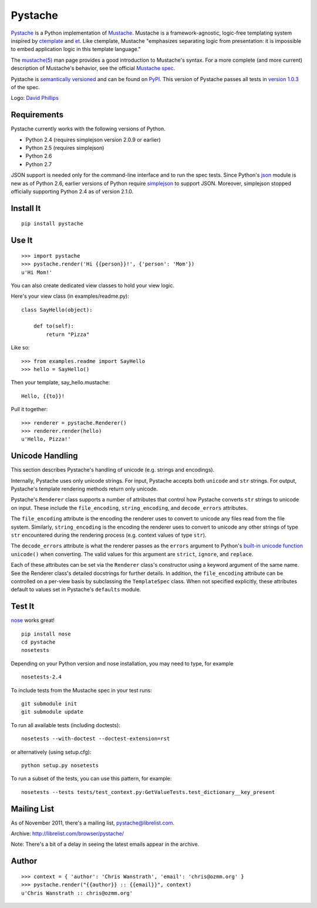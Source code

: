 ========
Pystache
========

.. image:: https://s3.amazonaws.com/webdev_bucket/pystache.png

Pystache_ is a Python implementation of Mustache_.
Mustache is a framework-agnostic, logic-free templating system inspired
by ctemplate_ and et_.  Like ctemplate, Mustache "emphasizes
separating logic from presentation: it is impossible to embed application
logic in this template language."

The `mustache(5)`_ man page provides a good introduction to Mustache's
syntax.  For a more complete (and more current) description of Mustache's
behavior, see the official `Mustache spec`_.

Pystache is `semantically versioned`_ and can be found on PyPI_.  This
version of Pystache passes all tests in `version 1.0.3`_ of the spec.

Logo: `David Phillips`_


Requirements
============

Pystache currently works with the following versions of Python.

* Python 2.4 (requires simplejson version 2.0.9 or earlier)
* Python 2.5 (requires simplejson)
* Python 2.6
* Python 2.7

JSON support is needed only for the command-line interface and to run the
spec tests.  Since Python's json_ module is new as of Python 2.6, earlier
versions of Python require simplejson_ to support JSON.  Moreover, simplejson
stopped officially supporting Python 2.4 as of version 2.1.0.


Install It
==========

::

    pip install pystache


Use It
======

::

    >>> import pystache
    >>> pystache.render('Hi {{person}}!', {'person': 'Mom'})
    u'Hi Mom!'

You can also create dedicated view classes to hold your view logic.

Here's your view class (in examples/readme.py)::

    class SayHello(object):

        def to(self):
            return "Pizza"

Like so::

    >>> from examples.readme import SayHello
    >>> hello = SayHello()

Then your template, say_hello.mustache::

    Hello, {{to}}!

Pull it together::

    >>> renderer = pystache.Renderer()
    >>> renderer.render(hello)
    u'Hello, Pizza!'


Unicode Handling
================

This section describes Pystache's handling of unicode (e.g. strings and
encodings).

Internally, Pystache uses only unicode strings.  For input, Pystache accepts
both ``unicode`` and ``str`` strings.  For output, Pystache's template
rendering methods return only unicode.

Pystache's ``Renderer`` class supports a number of attributes that control how
Pystache converts ``str`` strings to unicode on input.  These include the
``file_encoding``, ``string_encoding``, and ``decode_errors`` attributes.

The ``file_encoding`` attribute is the encoding the renderer uses to convert
to unicode any files read from the file system.  Similarly, ``string_encoding``
is the encoding the renderer uses to convert to unicode any other strings of
type ``str`` encountered during the rendering process (e.g. context values
of type ``str``).

The ``decode_errors`` attribute is what the renderer passes as the ``errors``
argument to Python's `built-in unicode function`_ ``unicode()`` when
converting.  The valid values for this argument are ``strict``, ``ignore``,
and ``replace``.

Each of these attributes can be set via the ``Renderer`` class's constructor
using a keyword argument of the same name.  See the Renderer class's
detailed docstrings for further details.  In addition, the ``file_encoding``
attribute can be controlled on a per-view basis by subclassing the
``TemplateSpec`` class.  When not specified explicitly, these attributes
default to values set in Pystache's ``defaults`` module.


Test It
=======

nose_ works great! ::

    pip install nose
    cd pystache
    nosetests

Depending on your Python version and nose installation, you may need
to type, for example ::

    nosetests-2.4

To include tests from the Mustache spec in your test runs: ::

    git submodule init
    git submodule update

To run all available tests (including doctests)::

    nosetests --with-doctest --doctest-extension=rst

or alternatively (using setup.cfg)::

    python setup.py nosetests

To run a subset of the tests, you can use this pattern, for example: ::

    nosetests --tests tests/test_context.py:GetValueTests.test_dictionary__key_present


Mailing List
============

As of November 2011, there's a mailing list, pystache@librelist.com.

Archive: http://librelist.com/browser/pystache/

Note: There's a bit of a delay in seeing the latest emails appear
in the archive.


Author
======

::

    >>> context = { 'author': 'Chris Wanstrath', 'email': 'chris@ozmm.org' }
    >>> pystache.render("{{author}} :: {{email}}", context)
    u'Chris Wanstrath :: chris@ozmm.org'


.. _ctemplate: http://code.google.com/p/google-ctemplate/
.. _David Phillips: http://davidphillips.us/
.. _et: http://www.ivan.fomichev.name/2008/05/erlang-template-engine-prototype.html
.. _json: http://docs.python.org/library/json.html
.. _Mustache: http://mustache.github.com/
.. _Mustache spec: https://github.com/mustache/spec
.. _mustache(5): http://mustache.github.com/mustache.5.html
.. _nose: http://somethingaboutorange.com/mrl/projects/nose/0.11.1/testing.html
.. _PyPI: http://pypi.python.org/pypi/pystache
.. _Pystache: https://github.com/defunkt/pystache
.. _semantically versioned: http://semver.org
.. _simplejson: http://pypi.python.org/pypi/simplejson/
.. _built-in unicode function: http://docs.python.org/library/functions.html#unicode
.. _version 1.0.3: https://github.com/mustache/spec/tree/48c933b0bb780875acbfd15816297e263c53d6f7
